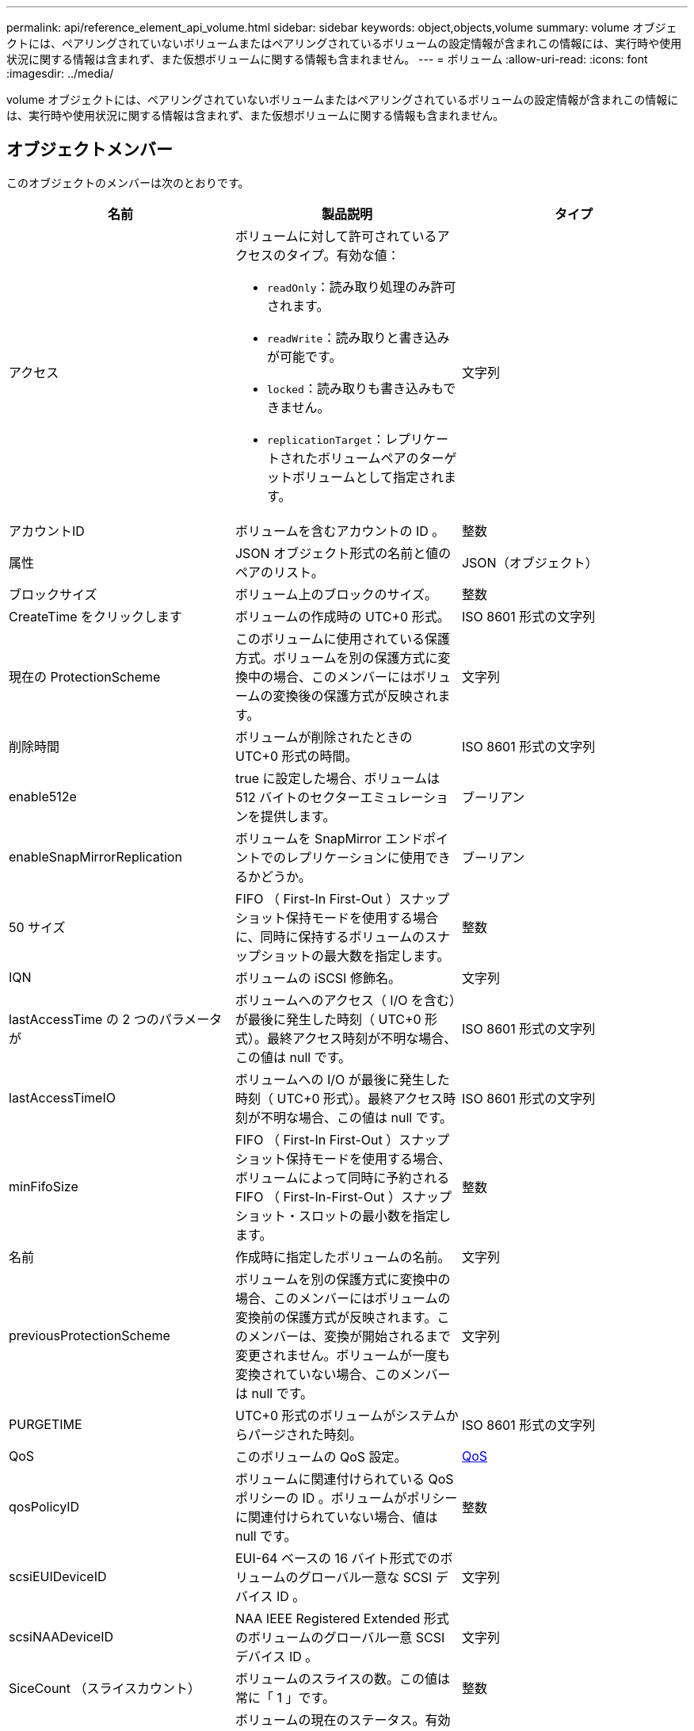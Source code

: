 ---
permalink: api/reference_element_api_volume.html 
sidebar: sidebar 
keywords: object,objects,volume 
summary: volume オブジェクトには、ペアリングされていないボリュームまたはペアリングされているボリュームの設定情報が含まれこの情報には、実行時や使用状況に関する情報は含まれず、また仮想ボリュームに関する情報も含まれません。 
---
= ボリューム
:allow-uri-read: 
:icons: font
:imagesdir: ../media/


[role="lead"]
volume オブジェクトには、ペアリングされていないボリュームまたはペアリングされているボリュームの設定情報が含まれこの情報には、実行時や使用状況に関する情報は含まれず、また仮想ボリュームに関する情報も含まれません。



== オブジェクトメンバー

このオブジェクトのメンバーは次のとおりです。

|===
| 名前 | 製品説明 | タイプ 


 a| 
アクセス
 a| 
ボリュームに対して許可されているアクセスのタイプ。有効な値：

* `readOnly`：読み取り処理のみ許可されます。
* `readWrite`：読み取りと書き込みが可能です。
* `locked`：読み取りも書き込みもできません。
* `replicationTarget`：レプリケートされたボリュームペアのターゲットボリュームとして指定されます。

 a| 
文字列



 a| 
アカウントID
 a| 
ボリュームを含むアカウントの ID 。
 a| 
整数



 a| 
属性
 a| 
JSON オブジェクト形式の名前と値のペアのリスト。
 a| 
JSON（オブジェクト）



 a| 
ブロックサイズ
 a| 
ボリューム上のブロックのサイズ。
 a| 
整数



 a| 
CreateTime をクリックします
 a| 
ボリュームの作成時の UTC+0 形式。
 a| 
ISO 8601 形式の文字列



 a| 
現在の ProtectionScheme
 a| 
このボリュームに使用されている保護方式。ボリュームを別の保護方式に変換中の場合、このメンバーにはボリュームの変換後の保護方式が反映されます。
 a| 
文字列



 a| 
削除時間
 a| 
ボリュームが削除されたときの UTC+0 形式の時間。
 a| 
ISO 8601 形式の文字列



 a| 
enable512e
 a| 
true に設定した場合、ボリュームは 512 バイトのセクターエミュレーションを提供します。
 a| 
ブーリアン



 a| 
enableSnapMirrorReplication
 a| 
ボリュームを SnapMirror エンドポイントでのレプリケーションに使用できるかどうか。
 a| 
ブーリアン



| 50 サイズ | FIFO （ First-In First-Out ）スナップショット保持モードを使用する場合に、同時に保持するボリュームのスナップショットの最大数を指定します。 | 整数 


 a| 
IQN
 a| 
ボリュームの iSCSI 修飾名。
 a| 
文字列



 a| 
lastAccessTime の 2 つのパラメータが
 a| 
ボリュームへのアクセス（ I/O を含む）が最後に発生した時刻（ UTC+0 形式）。最終アクセス時刻が不明な場合、この値は null です。
 a| 
ISO 8601 形式の文字列



 a| 
lastAccessTimeIO
 a| 
ボリュームへの I/O が最後に発生した時刻（ UTC+0 形式）。最終アクセス時刻が不明な場合、この値は null です。
 a| 
ISO 8601 形式の文字列



| minFifoSize | FIFO （ First-In First-Out ）スナップショット保持モードを使用する場合、ボリュームによって同時に予約される FIFO （ First-In-First-Out ）スナップショット・スロットの最小数を指定します。 | 整数 


 a| 
名前
 a| 
作成時に指定したボリュームの名前。
 a| 
文字列



 a| 
previousProtectionScheme
 a| 
ボリュームを別の保護方式に変換中の場合、このメンバーにはボリュームの変換前の保護方式が反映されます。このメンバーは、変換が開始されるまで変更されません。ボリュームが一度も変換されていない場合、このメンバーは null です。
 a| 
文字列



 a| 
PURGETIME
 a| 
UTC+0 形式のボリュームがシステムからパージされた時刻。
 a| 
ISO 8601 形式の文字列



 a| 
QoS
 a| 
このボリュームの QoS 設定。
 a| 
xref:reference_element_api_qos.adoc[QoS]



 a| 
qosPolicyID
 a| 
ボリュームに関連付けられている QoS ポリシーの ID 。ボリュームがポリシーに関連付けられていない場合、値は null です。
 a| 
整数



 a| 
scsiEUIDeviceID
 a| 
EUI-64 ベースの 16 バイト形式でのボリュームのグローバル一意な SCSI デバイス ID 。
 a| 
文字列



 a| 
scsiNAADeviceID
 a| 
NAA IEEE Registered Extended 形式のボリュームのグローバル一意 SCSI デバイス ID 。
 a| 
文字列



 a| 
SiceCount （スライスカウント）
 a| 
ボリュームのスライスの数。この値は常に「 1 」です。
 a| 
整数



 a| 
ステータス
 a| 
ボリュームの現在のステータス。有効な値：

* init ：初期化中で、接続の準備が完了していないボリューム。
* active ：接続の準備が完了したアクティブなボリューム。
* deleted ：削除用にマークされているが、まだパージされていないボリューム。

 a| 
文字列



 a| 
合計サイズ
 a| 
プロビジョニングされた容量の総バイト数。
 a| 
整数



 a| 
virtualVolumeID
 a| 
ボリュームに関連付けられた一意の仮想ボリューム ID （存在する場合）。
 a| 
UUID



 a| 
volumeAccessGroups
 a| 
ボリュームが属するボリュームアクセスグループの ID のリスト。ボリュームがボリュームアクセスグループに属していない場合は空になります。
 a| 
整数の配列



 a| 
volumeConsistencyGroupUUID
 a| 
ボリュームが属しているボリューム整合性グループの UUID 。
 a| 
UUID



 a| 
ボリュームID
 a| 
ボリュームの一意の ID 。
 a| 
整数



 a| 
ボリュームペア
 a| 
ペアリングされているボリュームの情報。ボリュームがペアリングされている場合にのみ表示されます。ボリュームがペアリングされていない場合は空のリストになります。
 a| 
xref:reference_element_api_volumepair.adoc[ボリュームペア]アレイ



 a| 
ボリューム UUID
 a| 
ボリュームの UUID 。
 a| 
UUID

|===


== 詳細情報

* xref:reference_element_api_listactivevolumes.adoc[ListActiveVolumes の場合]
* xref:reference_element_api_listdeletedvolumes.adoc[ListDeletedVolumes の場合]
* xref:reference_element_api_listvolumes.adoc[ListVolumes の場合]
* xref:reference_element_api_listvolumesforaccount.adoc[ListVolumesForAccount を実行します]
* xref:reference_element_api_qos.adoc[QoS]

